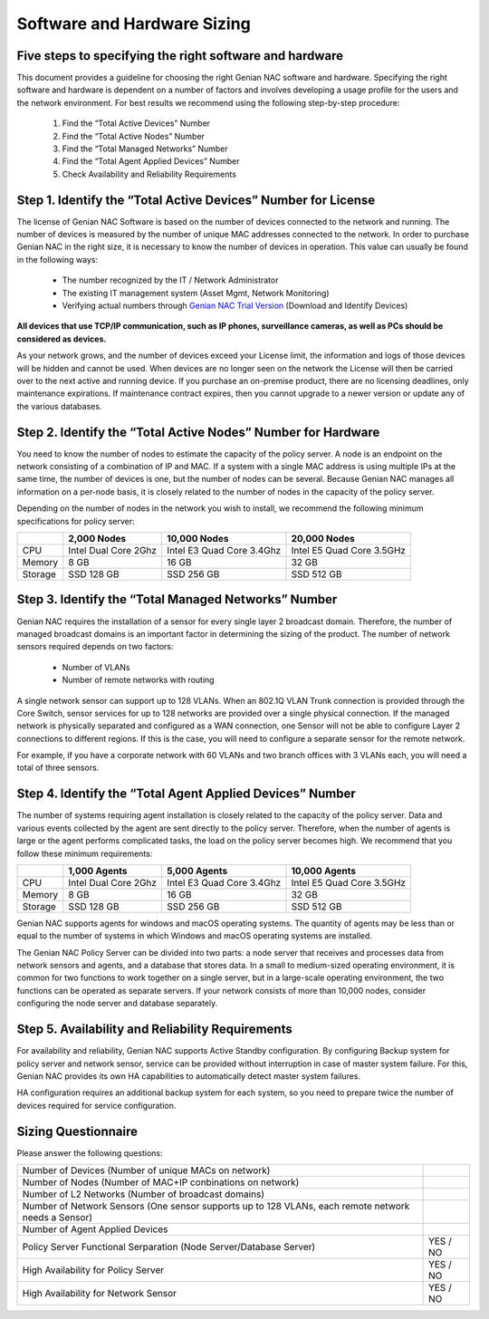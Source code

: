 Software and Hardware Sizing
============================

Five ​steps ​to ​specifying ​the ​right ​software ​and ​hardware
----------------------------------------------------------------

This ​document ​provides ​a ​guideline ​for ​choosing ​the ​right ​Genian ​NAC ​software ​and ​hardware. ​Specifying ​the ​right ​software ​and ​hardware ​is ​dependent ​on ​a ​number ​of ​factors ​and ​involves
developing ​a ​usage ​profile ​for ​the ​users ​and ​the ​network ​environment. ​For ​best ​results ​we ​recommend
using ​the ​following ​step-by-step ​procedure:

  #. Find ​the ​“Total ​Active ​Devices”​ ​Number
  #. Find ​the ​“Total ​Active ​Nodes”​ ​Number
  #. Find ​the ​​“Total ​Managed ​Networks” ​Number
  #. Find ​the ​​“Total ​Agent ​Applied ​Devices”​ ​Number
  #. Check Availability ​and ​Reliability​ ​Requirements

Step 1. ​Identify ​the ​“Total ​Active ​Devices” ​Number for License
--------------------------------------------------------------------

The ​license ​of ​Genian ​NAC ​Software ​is ​based ​on ​the ​number ​of ​devices ​connected ​to ​the ​network ​and
running. ​The ​number ​of ​devices ​is ​measured ​by ​the ​number ​of ​unique ​MAC ​addresses ​connected ​to ​the
network. ​In ​order ​to ​purchase ​Genian ​NAC ​in ​the ​right ​size, ​it ​is ​necessary ​to ​know ​the ​number ​of ​devices ​in ​operation. ​This ​value ​can ​usually ​be ​found ​in ​the ​following ​ways:

   - The ​number ​recognized ​by ​the ​IT ​/ ​Network ​Administrator
   - The ​existing ​IT ​management ​system ​(Asset ​Mgmt, ​Network ​Monitoring)
   - Verifying ​actual ​numbers ​through `Genian NAC Trial Version`_ (Download and Identify Devices)
   
**All devices that use TCP/IP communication, such as IP phones, surveillance cameras, as well as PCs should be considered as devices.**

As your network grows, and the number of devices exceed your License limit, the information and logs of those devices will be hidden and cannot be used.
When devices are no longer seen on the network the License will then be carried over to the next active and running device.
If you purchase an on-premise product, there are no licensing deadlines, only maintenance expirations. If maintenance contract expires, 
then you cannot upgrade to a newer version or update any of the various databases.

Step 2. ​Identify ​the ​“Total ​Active ​Nodes” ​Number for Hardware
-------------------------------------------------------------------

You ​need ​to ​know ​the ​number ​of ​nodes ​to estimate ​the ​capacity ​of ​the ​policy ​server. ​A ​node ​is ​an ​endpoint ​on ​the ​network ​consisting ​of ​a
combination ​of ​IP ​and ​MAC. ​If ​a ​system ​with ​a ​single ​MAC ​address ​is ​using ​multiple ​IPs ​at ​the ​same ​time,
the ​number ​of ​devices ​is ​one, ​but ​the ​number ​of ​nodes ​can ​be ​several. ​Because ​Genian ​NAC ​manages
all ​information ​on ​a ​per-node ​basis, ​it ​is ​closely ​related ​to ​the ​number ​of ​nodes ​in ​the ​capacity ​of ​the
policy ​server.

Depending ​on ​the ​number ​of ​nodes ​in ​the ​network ​you ​wish ​to ​install, ​we ​recommend ​the ​following
minimum ​specifications ​for ​policy ​server:

+-----------+----------------------+--------------------------+---------------------------+
|           |2,000 Nodes           |10,000 Nodes              |20,000 Nodes               |
+===========+======================+==========================+===========================+
|CPU        |Intel Dual Core 2Ghz  |Intel E3 Quad Core 3.4Ghz |Intel E5 Quad Core 3.5GHz  |
+-----------+----------------------+--------------------------+---------------------------+
|Memory     |8 GB                  |16 GB                     |32 GB                      |
+-----------+----------------------+--------------------------+---------------------------+
|Storage    |SSD 128 GB            |SSD 256 GB                |SSD 512 GB                 |
+-----------+----------------------+--------------------------+---------------------------+

Step 3. ​Identify ​the ​“Total ​Managed ​Networks” ​Number
----------------------------------------------------------

Genian ​NAC ​requires ​the ​installation ​of ​a ​sensor ​for ​every ​single ​layer ​2 ​broadcast ​domain. ​Therefore,
the ​number ​of ​managed ​broadcast ​domains ​is ​an ​important ​factor ​in ​determining ​the ​sizing ​of ​the
product. ​The ​number ​of ​network ​sensors ​required ​depends ​on ​two ​factors:

 - Number ​of ​VLANs
 - Number ​of ​remote ​networks ​with ​routing

A ​single ​network ​sensor ​can ​support ​up ​to ​128 ​VLANs. ​When ​an ​802.1Q ​VLAN ​Trunk ​connection ​is
provided ​through ​the ​Core ​Switch, ​sensor ​services ​for ​up ​to ​128 ​networks ​are ​provided ​over ​a ​single
physical ​connection. ​If ​the ​managed ​network ​is ​physically ​separated ​and ​configured ​as ​a ​WAN
connection, ​one ​Sensor ​will ​not ​be ​able ​to ​configure ​Layer ​2 ​connections ​to ​different ​regions. ​If ​this ​is
the ​case, ​you ​will ​need ​to ​configure ​a ​separate ​sensor ​for ​the ​remote ​network.

For ​example, ​if ​you ​have ​a ​corporate ​network ​with ​60 ​VLANs ​and ​two ​branch ​offices ​with ​3 ​VLANs ​each,
you ​will ​need ​a ​total ​of ​three ​sensors.

Step 4. ​Identify ​the ​“Total Agent ​Applied ​Devices” ​Number
---------------------------------------------------------------

The ​number ​of ​systems ​requiring ​agent ​installation ​is ​closely ​related ​to ​the ​capacity ​of ​the ​policy ​server.
Data ​and ​various ​events ​collected ​by ​the ​agent ​are ​sent ​directly ​to ​the ​policy ​server. ​Therefore, ​when ​the
number ​of ​agents ​is ​large ​or ​the ​agent ​performs ​complicated ​tasks, ​the ​load ​on ​the ​policy ​server
becomes ​high.
We ​recommend ​that ​you ​follow ​these ​minimum ​requirements:

+-----------+----------------------+--------------------------+---------------------------+
|           |1,000 Agents          |5,000 Agents              |10,000 Agents              |
+===========+======================+==========================+===========================+
|CPU        |Intel Dual Core 2Ghz  |Intel E3 Quad Core 3.4Ghz |Intel E5 Quad Core 3.5GHz  |
+-----------+----------------------+--------------------------+---------------------------+
|Memory     |8 GB                  |16 GB                     |32 GB                      |
+-----------+----------------------+--------------------------+---------------------------+
|Storage    |SSD 128 GB            |SSD 256 GB                |SSD 512 GB                 |
+-----------+----------------------+--------------------------+---------------------------+

Genian ​NAC ​supports ​agents ​for ​windows ​and ​macOS ​operating ​systems. ​The ​quantity ​of ​agents ​may ​be
less ​than ​or ​equal ​to ​the ​number ​of ​systems ​in ​which ​Windows ​and ​macOS ​operating ​systems ​are
installed.

The ​Genian ​NAC ​Policy ​Server ​can ​be ​divided ​into ​two ​parts: ​a ​node ​server ​that ​receives ​and ​processes
data ​from ​network ​sensors ​and ​agents, ​and ​a ​database ​that ​stores ​data. ​In ​a ​small ​to ​medium-sized
operating ​environment, ​it ​is ​common ​for ​two ​functions ​to ​work ​together ​on ​a ​single ​server, ​but ​in ​a
large-scale ​operating ​environment, ​the ​two ​functions ​can ​be ​operated ​as ​separate ​servers. ​If ​your 
network ​consists ​of ​more ​than ​10,000 ​nodes, ​consider ​configuring ​the ​node ​server ​and ​database separately.

Step 5. ​Availability ​and ​Reliability ​Requirements
-----------------------------------------------------

For ​availability ​and ​reliability, ​Genian ​NAC ​supports ​Active ​Standby ​configuration. ​By ​configuring ​Backup
system ​for ​policy ​server ​and ​network ​sensor, ​service ​can ​be ​provided ​without ​interruption ​in ​case ​of
master ​system ​failure. ​For ​this, ​Genian ​NAC ​provides ​its ​own ​HA ​capabilities ​to ​automatically ​detect
master ​system ​failures.

HA ​configuration ​requires ​an ​additional ​backup ​system ​for ​each ​system, ​so ​you ​need ​to ​prepare ​twice
the ​number ​of ​devices ​required ​for ​service ​configuration.

Sizing ​Questionnaire
---------------------

Please ​answer the ​following ​questions:

+--------------------------------------------+--------------------------------------------+
|Number of Devices                           |                                            |
|(Number of unique MACs on network)          |                                            |
+--------------------------------------------+--------------------------------------------+
|Number of Nodes                             |                                            |
|(Number of MAC+IP conbinations on network)  |                                            |
+--------------------------------------------+--------------------------------------------+
|Number of L2 Networks                       |                                            |
|(Number of broadcast domains)               |                                            |
+--------------------------------------------+--------------------------------------------+
|Number of Network Sensors                   |                                            |
|(One sensor supports up to 128 VLANs,       |                                            |
|each remote network needs a Sensor)         |                                            |
+--------------------------------------------+--------------------------------------------+
|Number of Agent Applied Devices             |                                            |
+--------------------------------------------+--------------------------------------------+
|Policy Server Functional Serparation        |  YES / NO                                  |
|(Node Server/Database Server)               |                                            |
+--------------------------------------------+--------------------------------------------+
|High Availability for Policy Server         |  YES / NO                                  |
+--------------------------------------------+--------------------------------------------+
|High Availability for Network Sensor        |  YES / NO                                  |
+--------------------------------------------+--------------------------------------------+

.. _Genian NAC Trial Version: https://www.genians.com/trial-buy/

